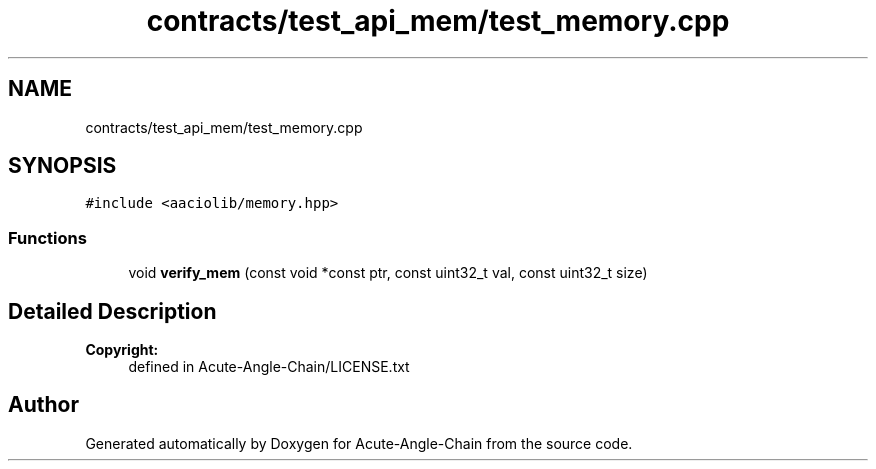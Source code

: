 .TH "contracts/test_api_mem/test_memory.cpp" 3 "Sun Jun 3 2018" "Acute-Angle-Chain" \" -*- nroff -*-
.ad l
.nh
.SH NAME
contracts/test_api_mem/test_memory.cpp
.SH SYNOPSIS
.br
.PP
\fC#include <aaciolib/memory\&.hpp>\fP
.br

.SS "Functions"

.in +1c
.ti -1c
.RI "void \fBverify_mem\fP (const void *const ptr, const uint32_t val, const uint32_t size)"
.br
.in -1c
.SH "Detailed Description"
.PP 

.PP
\fBCopyright:\fP
.RS 4
defined in Acute-Angle-Chain/LICENSE\&.txt 
.RE
.PP

.SH "Author"
.PP 
Generated automatically by Doxygen for Acute-Angle-Chain from the source code\&.
